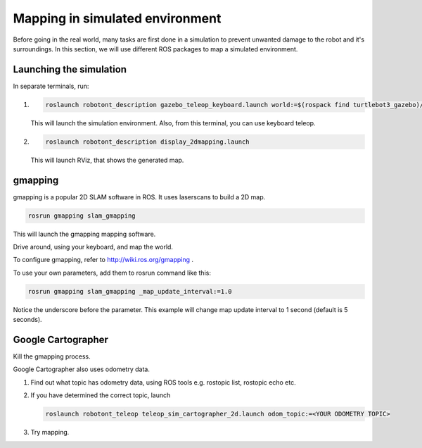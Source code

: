 Mapping in simulated environment
----------------------------------

Before going in the real world, many tasks are first done in a simulation
to prevent unwanted damage to the robot and it's surroundings.
In this section,
we will use different ROS packages to map a simulated environment.

Launching the simulation
^^^^^^^^^^^^^^^^^^^^^^^^^^^

In separate terminals, run:

1.
    .. code-block:: bash

        roslaunch robotont_description gazebo_teleop_keyboard.launch world:=$(rospack find turtlebot3_gazebo)/worlds/turtlebot3_world.world

    This will launch the simulation environment. Also, from this terminal, you can use keyboard teleop.

2.

    .. code-block:: bash

        roslaunch robotont_description display_2dmapping.launch

    This will launch RViz, that shows the generated map.


gmapping
^^^^^^^^^^

gmapping is a popular 2D SLAM software in ROS.
It uses laserscans to build a 2D map.

.. code-block:: bash

    rosrun gmapping slam_gmapping

This will launch the gmapping mapping software.

Drive around, using your keyboard, and map the world.

To configure gmapping, refer to http://wiki.ros.org/gmapping .

To use your own parameters, add them to rosrun command like this:

.. code-block:: bash

    rosrun gmapping slam_gmapping _map_update_interval:=1.0

Notice the underscore before the parameter.
This example will change map update interval to 1 second
(default is 5 seconds).



Google Cartographer
^^^^^^^^^^^^^^^^^^^^

Kill the gmapping process.

Google Cartographer also uses odometry data.

1.  Find out what topic has odometry data,
    using ROS tools e.g. rostopic list, rostopic echo etc.

2.  If you have determined the correct topic, launch

    .. code-block:: bash

        roslaunch robotont_teleop teleop_sim_cartographer_2d.launch odom_topic:=<YOUR ODOMETRY TOPIC>

3.   Try mapping.

